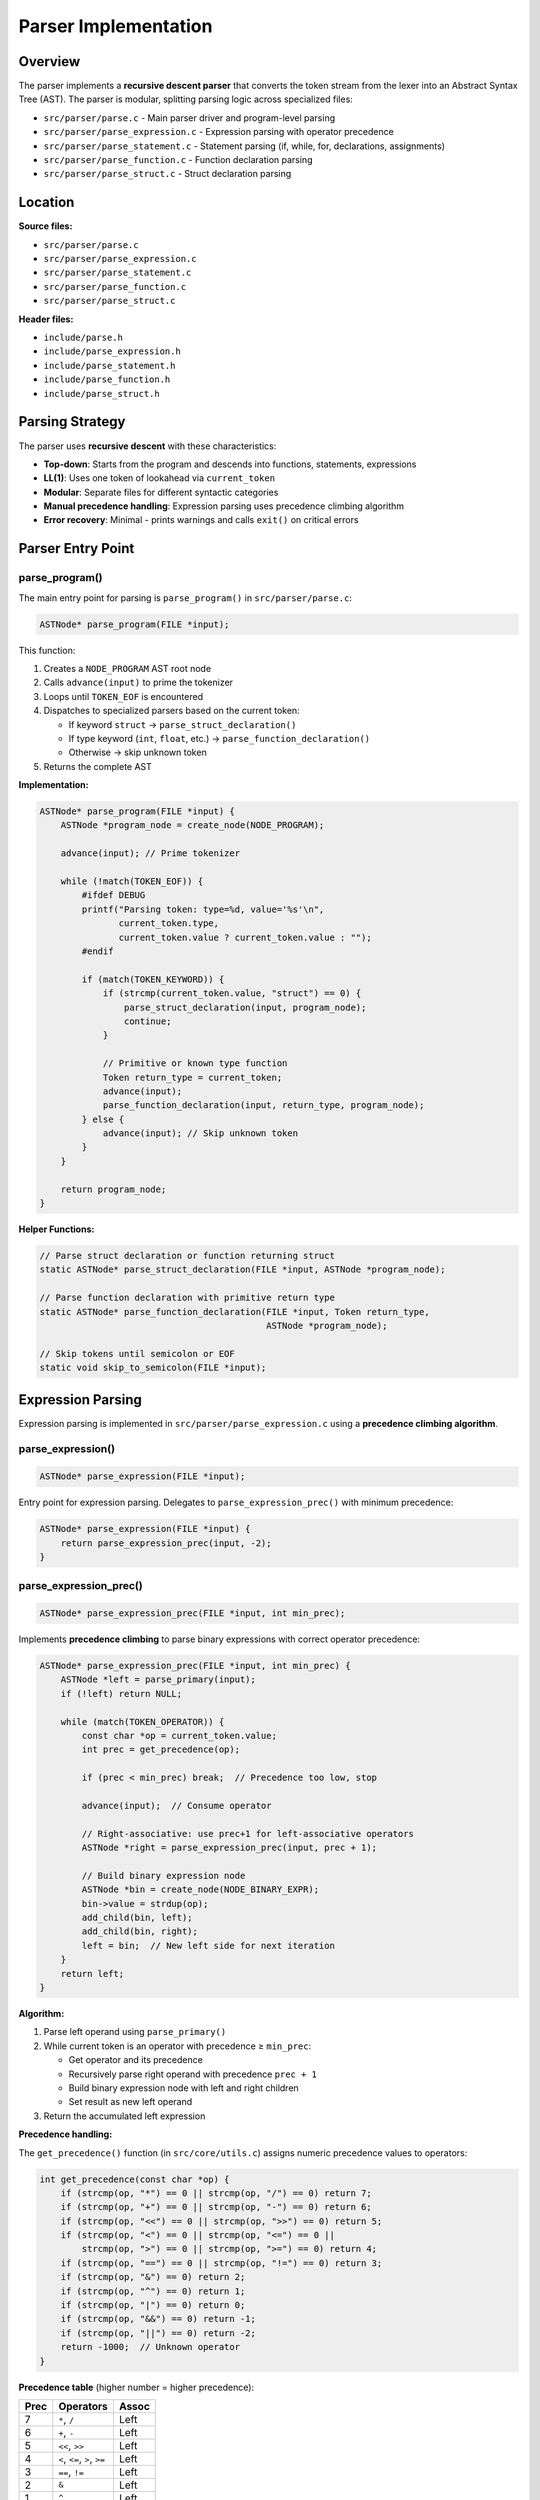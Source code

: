 Parser Implementation
=====================

Overview
--------

The parser implements a **recursive descent parser** that converts the token stream from the lexer into an Abstract Syntax Tree (AST). The parser is modular, splitting parsing logic across specialized files:

- ``src/parser/parse.c`` - Main parser driver and program-level parsing
- ``src/parser/parse_expression.c`` - Expression parsing with operator precedence
- ``src/parser/parse_statement.c`` - Statement parsing (if, while, for, declarations, assignments)
- ``src/parser/parse_function.c`` - Function declaration parsing
- ``src/parser/parse_struct.c`` - Struct declaration parsing

Location
--------

**Source files:**

* ``src/parser/parse.c``
* ``src/parser/parse_expression.c``
* ``src/parser/parse_statement.c``
* ``src/parser/parse_function.c``
* ``src/parser/parse_struct.c``

**Header files:**

* ``include/parse.h``
* ``include/parse_expression.h``
* ``include/parse_statement.h``
* ``include/parse_function.h``
* ``include/parse_struct.h``

Parsing Strategy
----------------

The parser uses **recursive descent** with these characteristics:

* **Top-down**: Starts from the program and descends into functions, statements, expressions
* **LL(1)**: Uses one token of lookahead via ``current_token``
* **Modular**: Separate files for different syntactic categories
* **Manual precedence handling**: Expression parsing uses precedence climbing algorithm
* **Error recovery**: Minimal - prints warnings and calls ``exit()`` on critical errors

Parser Entry Point
------------------

parse_program()
~~~~~~~~~~~~~~~

The main entry point for parsing is ``parse_program()`` in ``src/parser/parse.c``:

.. code-block:: c

   ASTNode* parse_program(FILE *input);

This function:

1. Creates a ``NODE_PROGRAM`` AST root node
2. Calls ``advance(input)`` to prime the tokenizer
3. Loops until ``TOKEN_EOF`` is encountered
4. Dispatches to specialized parsers based on the current token:
   
   - If keyword ``struct`` → ``parse_struct_declaration()``
   - If type keyword (``int``, ``float``, etc.) → ``parse_function_declaration()``
   - Otherwise → skip unknown token

5. Returns the complete AST

**Implementation:**

.. code-block:: c

   ASTNode* parse_program(FILE *input) {
       ASTNode *program_node = create_node(NODE_PROGRAM);
       
       advance(input); // Prime tokenizer

       while (!match(TOKEN_EOF)) {
           #ifdef DEBUG
           printf("Parsing token: type=%d, value='%s'\n", 
                  current_token.type, 
                  current_token.value ? current_token.value : "");
           #endif
           
           if (match(TOKEN_KEYWORD)) {
               if (strcmp(current_token.value, "struct") == 0) {
                   parse_struct_declaration(input, program_node);
                   continue;
               }
               
               // Primitive or known type function
               Token return_type = current_token;
               advance(input);
               parse_function_declaration(input, return_type, program_node);
           } else {
               advance(input); // Skip unknown token
           }
       }
       
       return program_node;
   }

**Helper Functions:**

.. code-block:: c

   // Parse struct declaration or function returning struct
   static ASTNode* parse_struct_declaration(FILE *input, ASTNode *program_node);
   
   // Parse function declaration with primitive return type
   static ASTNode* parse_function_declaration(FILE *input, Token return_type, 
                                              ASTNode *program_node);
   
   // Skip tokens until semicolon or EOF
   static void skip_to_semicolon(FILE *input);

Expression Parsing
------------------

Expression parsing is implemented in ``src/parser/parse_expression.c`` using a **precedence climbing algorithm**.

parse_expression()
~~~~~~~~~~~~~~~~~~

.. code-block:: c

   ASTNode* parse_expression(FILE *input);

Entry point for expression parsing. Delegates to ``parse_expression_prec()`` with minimum precedence:

.. code-block:: c

   ASTNode* parse_expression(FILE *input) { 
       return parse_expression_prec(input, -2); 
   }

parse_expression_prec()
~~~~~~~~~~~~~~~~~~~~~~~

.. code-block:: c

   ASTNode* parse_expression_prec(FILE *input, int min_prec);

Implements **precedence climbing** to parse binary expressions with correct operator precedence:

.. code-block:: c

   ASTNode* parse_expression_prec(FILE *input, int min_prec) {
       ASTNode *left = parse_primary(input);
       if (!left) return NULL;
       
       while (match(TOKEN_OPERATOR)) {
           const char *op = current_token.value;
           int prec = get_precedence(op);
           
           if (prec < min_prec) break;  // Precedence too low, stop
           
           advance(input);  // Consume operator
           
           // Right-associative: use prec+1 for left-associative operators
           ASTNode *right = parse_expression_prec(input, prec + 1);
           
           // Build binary expression node
           ASTNode *bin = create_node(NODE_BINARY_EXPR);
           bin->value = strdup(op);
           add_child(bin, left);
           add_child(bin, right);
           left = bin;  // New left side for next iteration
       }
       return left;
   }

**Algorithm:**

1. Parse left operand using ``parse_primary()``
2. While current token is an operator with precedence ≥ ``min_prec``:
   
   - Get operator and its precedence
   - Recursively parse right operand with precedence ``prec + 1``
   - Build binary expression node with left and right children
   - Set result as new left operand

3. Return the accumulated left expression

**Precedence handling:**

The ``get_precedence()`` function (in ``src/core/utils.c``) assigns numeric precedence values to operators:

.. code-block:: c

   int get_precedence(const char *op) {
       if (strcmp(op, "*") == 0 || strcmp(op, "/") == 0) return 7;
       if (strcmp(op, "+") == 0 || strcmp(op, "-") == 0) return 6;
       if (strcmp(op, "<<") == 0 || strcmp(op, ">>") == 0) return 5;
       if (strcmp(op, "<") == 0 || strcmp(op, "<=") == 0 ||
           strcmp(op, ">") == 0 || strcmp(op, ">=") == 0) return 4;
       if (strcmp(op, "==") == 0 || strcmp(op, "!=") == 0) return 3;
       if (strcmp(op, "&") == 0) return 2;
       if (strcmp(op, "^") == 0) return 1;
       if (strcmp(op, "|") == 0) return 0;
       if (strcmp(op, "&&") == 0) return -1;
       if (strcmp(op, "||") == 0) return -2;
       return -1000;  // Unknown operator
   }

**Precedence table** (higher number = higher precedence):

========= =================================== ===========
Prec      Operators                           Assoc
========= =================================== ===========
7         ``*``, ``/``                        Left
6         ``+``, ``-``                        Left
5         ``<<``, ``>>``                      Left
4         ``<``, ``<=``, ``>``, ``>=``        Left
3         ``==``, ``!=``                      Left
2         ``&``                               Left
1         ``^``                               Left
0         ``|``                               Left
-1        ``&&``                              Left
-2        ``||``                              Left
========= =================================== ===========

.. note::
   All operators are **left-associative**. The ``prec + 1`` in the recursive call ensures left associativity.

parse_primary()
~~~~~~~~~~~~~~~

.. code-block:: c

   ASTNode* parse_primary(FILE *input);

Parses primary expressions (terminals and unary operations).

**Helper Functions:**

.. code-block:: c

   static ASTNode* parse_logical_not(FILE *input);
   static ASTNode* parse_bitwise_not(FILE *input);
   static ASTNode* parse_unary_minus(FILE *input);
   static ASTNode* parse_parenthesized_expr(FILE *input);
   static ASTNode* parse_field_access(FILE *input, const char *base_identifier);
   static ASTNode* parse_array_index(FILE *input, const char *base_name);
   static void validate_array_bounds(const char *array_name, const char *index_str);
   static ASTNode* parse_identifier(FILE *input);
   static ASTNode* parse_number(FILE *input);

**Main Function:**

.. code-block:: c

   ASTNode* parse_primary(FILE *input) {
       // Unary operators
       if (match(TOKEN_OPERATOR) && strcmp(current_token.value, "!") == 0) {
           return parse_logical_not(input);
       }
       if (match(TOKEN_OPERATOR) && strcmp(current_token.value, "~") == 0) {
           return parse_bitwise_not(input);
       }
       if (match(TOKEN_OPERATOR) && strcmp(current_token.value, "-") == 0) {
           return parse_unary_minus(input);
       }
       
       // Parenthesized expressions
       if (match(TOKEN_PARENTHESIS_OPEN)) {
           return parse_parenthesized_expr(input);
       }
       
       // Identifiers (with field access and array indexing)
       if (match(TOKEN_IDENTIFIER)) {
           return parse_identifier(input);
       }
       
       // Number literals
       if (match(TOKEN_NUMBER)) {
           return parse_number(input);
       }
       
       return NULL;
   }

**Supported primary expressions:**

1. **Unary operators**: ``!``, ``~``, ``-``
2. **Parenthesized expressions**: ``(expr)``
3. **Identifiers**: ``foo``
4. **Struct field access**: ``foo.bar.baz`` (converted to ``foo__bar__baz``)
5. **Array subscripting**: ``arr[index]`` with bounds checking
6. **Numbers**: ``42``, ``3.14``

**Helper Function Examples:**

.. code-block:: c

   // Logical NOT: !expr
   static ASTNode* parse_logical_not(FILE *input) {
       advance(input);  // consume '!'
       ASTNode *operand = parse_primary(input);
       ASTNode *not_node = create_node(NODE_BINARY_OP);
       not_node->value = strdup("!");
       add_child(not_node, operand);
       return not_node;
   }
   
   // Array bounds validation
   static void validate_array_bounds(const char *array_name, const char *index_str) {
       if (!is_number_str(index_str)) {
           return;  // Dynamic index, cannot validate at parse time
       }
       
       int index_value = atoi(index_str);
       int array_size = find_array_size(array_name);
       
       if (array_size > 0) {
           if (index_value < 0 || index_value >= array_size) {
               printf("Error (line %d): Array index %d out of bounds for '%s' (size %d)\n",
                      current_token.line, index_value, array_name, array_size);
               exit(EXIT_FAILURE);
           }
       }
   }

**Field access flattening:**

Struct field access like ``foo.bar.baz`` is converted to the flat identifier ``foo__bar__baz`` at parse time. This simplification allows the code generator to treat all identifiers uniformly.

Statement Parsing
-----------------

Statement parsing is implemented in ``src/parser/parse_statement.c``.

parse_statement()
~~~~~~~~~~~~~~~~~

.. code-block:: c

   ASTNode* parse_statement(FILE *input);

Parses individual statements and returns a ``NODE_STATEMENT`` AST node containing the actual statement as a child.

**Helper Functions:**

.. code-block:: c

   static ASTNode* parse_initializer_list(FILE *input, int is_array);
   static ASTNode* parse_variable_declaration(FILE *input, Token type_token);
   static ASTNode* parse_lhs_expression(FILE *input, Token lhs_token, 
                                        char *lhs_buffer, size_t buffer_size);
   static ASTNode* parse_assignment_or_expression(FILE *input);
   static ASTNode* parse_return_statement(FILE *input);
   static ASTNode* parse_else_blocks(FILE *input, ASTNode *if_node);
   static ASTNode* parse_if_statement(FILE *input);
   static ASTNode* parse_while_statement(FILE *input);
   static ASTNode* parse_for_init(FILE *input);
   static ASTNode* parse_for_increment(FILE *input);
   static ASTNode* parse_for_statement(FILE *input);
   static ASTNode* parse_break_statement(FILE *input);
   static ASTNode* parse_continue_statement(FILE *input);

**Main Function:**

.. code-block:: c

   ASTNode* parse_statement(FILE *input) {
       ASTNode *stmt_node = create_node(NODE_STATEMENT);
       ASTNode *sub_statement = NULL;
       
       // Variable declaration
       if (match(TOKEN_KEYWORD) && (strcmp(current_token.value, "int") == 0 ||
                                     strcmp(current_token.value, "float") == 0 ||
                                     strcmp(current_token.value, "char") == 0 ||
                                     strcmp(current_token.value, "double") == 0 ||
                                     strcmp(current_token.value, "struct") == 0)) {
           Token type_token = current_token;
           advance(input);
           sub_statement = parse_variable_declaration(input, type_token);
           if (sub_statement) {
               add_child(stmt_node, sub_statement);
           }
           return stmt_node;
       }
       
       // Assignment or expression
       if (match(TOKEN_IDENTIFIER)) {
           sub_statement = parse_assignment_or_expression(input);
           if (sub_statement) {
               add_child(stmt_node, sub_statement);
           }
           return stmt_node;
       }
       
       // Return statement
       if (match(TOKEN_KEYWORD) && strcmp(current_token.value, "return") == 0) {
           return parse_return_statement(input);
       }
       
       // If statement
       if (match(TOKEN_KEYWORD) && strcmp(current_token.value, "if") == 0) {
           sub_statement = parse_if_statement(input);
           if (sub_statement) {
               add_child(stmt_node, sub_statement);
           }
           return stmt_node;
       }
       
       // While/for/break/continue statements...
       // (similar dispatch pattern)
       
       return stmt_node;
   }

**Supported statement types:**

1. **Variable declarations**: ``int x;``, ``int arr[10];``, ``struct Foo f;``
2. **Assignments**: ``x = expr;``, ``arr[i] = expr;``, ``foo.bar = expr;``
3. **Control flow**: ``if``, ``else if``, ``else``, ``while``, ``for``
4. **Loop control**: ``break``, ``continue``
5. **Return**: ``return expr;``

Variable Declarations
~~~~~~~~~~~~~~~~~~~~~

Variable declarations are recognized when the current token is a type keyword (``int``, ``float``, ``char``, ``double``, ``struct``):

.. code-block:: c

   if (match(TOKEN_KEYWORD) && (
       strcmp(current_token.value, "int") == 0 ||
       strcmp(current_token.value, "float") == 0 ||
       strcmp(current_token.value, "char") == 0 ||
       strcmp(current_token.value, "double") == 0 ||
       strcmp(current_token.value, "struct") == 0)) {
       
       type_token = current_token;
       advance(input);
       
       // Handle "struct Name" type
       if (strcmp(type_token.value, "struct") == 0) {
           type_token = current_token;  // Struct name becomes the type
           advance(input);
       }
       
       // Get variable name
       name_token = current_token;
       advance(input);
       
       // Create variable declaration node
       var_decl_node = create_node(NODE_VAR_DECL);
       var_decl_node->token = type_token;
       var_decl_node->value = strdup(name_token.value);
       
       // Handle array declaration: int arr[SIZE];
       if (match(TOKEN_BRACKET_OPEN)) {
           advance(input);
           if (match(TOKEN_NUMBER)) {
               char buf[256];
               snprintf(buf, sizeof(buf), "%s[%s]", name_token.value, current_token.value);
               free(var_decl_node->value);
               var_decl_node->value = strdup(buf);
               register_array(name_token.value, atoi(current_token.value));
               advance(input);
           }
           consume(input, TOKEN_BRACKET_CLOSE);
       }
       
       // Handle initialization: int x = 42;
       if (match(TOKEN_OPERATOR) && strcmp(current_token.value, "=") == 0) {
           advance(input);
           
           if (is_array && match(TOKEN_BRACE_OPEN)) {
               // Array initializer: int arr[3] = {1, 2, 3};
               advance(input);
               init_list = create_node(NODE_EXPRESSION);
               init_list->value = strdup("array_init");
               while (!match(TOKEN_BRACE_CLOSE)) {
                   if (match(TOKEN_NUMBER) || match(TOKEN_IDENTIFIER)) {
                       elem = create_node(NODE_EXPRESSION);
                       elem->value = strdup(current_token.value);
                       add_child(init_list, elem);
                       advance(input);
                   } else if (match(TOKEN_COMMA)) {
                       advance(input);
                   }
               }
               consume(input, TOKEN_BRACE_CLOSE);
               add_child(var_decl_node, init_list);
           } else if (is_struct && match(TOKEN_BRACE_OPEN)) {
               // Struct initializer: struct Foo f = {1, 2};
               // (same logic as array initializer)
           } else {
               // Scalar initializer: int x = 42;
               init_expr = parse_expression(input);
               add_child(var_decl_node, init_expr);
           }
       }
       
       consume(input, TOKEN_SEMICOLON);
       add_child(stmt_node, var_decl_node);
       return stmt_node;
   }

**Array registration:**

When an array declaration is parsed, ``register_array()`` is called to record the array name and size in a global symbol table. This enables bounds checking during parsing.

Assignments
~~~~~~~~~~~

Assignments are recognized when an identifier is followed by ``=``:

.. code-block:: c

   if (match(TOKEN_IDENTIFIER)) {
       lhs_token = current_token;
       advance(input);
       
       char lhs_buf[1024] = {0};
       strcpy(lhs_buf, lhs_token.value);
       
       // Handle field access: foo.bar = expr;
       while (match(TOKEN_OPERATOR) && strcmp(current_token.value, ".") == 0) {
           advance(input);
           if (!match(TOKEN_IDENTIFIER)) {
               printf("Error: Expected field name after '.'\n");
               exit(EXIT_FAILURE);
           }
           strcat(lhs_buf, "__");
           strcat(lhs_buf, current_token.value);
           advance(input);
       }
       
       // Handle array subscript: arr[i] = expr;
       if (match(TOKEN_BRACKET_OPEN)) {
           advance(input);
           char idx_buf[512] = {0};
           // Collect index expression
           while (!match(TOKEN_BRACKET_CLOSE)) {
               strcat(idx_buf, current_token.value);
               advance(input);
           }
           consume(input, TOKEN_BRACKET_CLOSE);
           strcat(lhs_buf, "[");
           strcat(lhs_buf, idx_buf);
           strcat(lhs_buf, "]");
           
           // Bounds check if constant index
           if (is_number_str(idx_buf)) {
               int idx = atoi(idx_buf);
               int arr_size = find_array_size(base_name);
               if (arr_size > 0 && (idx < 0 || idx >= arr_size)) {
                   printf("Error: Array index out of bounds\n");
                   exit(EXIT_FAILURE);
               }
           }
       }
       
       // Check for assignment operator
       if (match(TOKEN_OPERATOR) && strcmp(current_token.value, "=") == 0) {
           advance(input);
           
           assign_node = create_node(NODE_ASSIGNMENT);
           lhs_expr = create_node(NODE_EXPRESSION);
           lhs_expr->value = strdup(lhs_buf);
           add_child(assign_node, lhs_expr);
           
           rhs_node = parse_expression(input);
           add_child(assign_node, rhs_node);
           
           consume(input, TOKEN_SEMICOLON);
           add_child(stmt_node, assign_node);
           return stmt_node;
       }
   }

Control Flow Statements
~~~~~~~~~~~~~~~~~~~~~~~

**If statements:**

.. code-block:: c

   if (match(TOKEN_KEYWORD) && strcmp(current_token.value, "if") == 0) {
       advance(input);
       consume(input, TOKEN_PARENTHESIS_OPEN);
       cond_expr = parse_expression(input);
       consume(input, TOKEN_PARENTHESIS_CLOSE);
       consume(input, TOKEN_BRACE_OPEN);
       
       if_node = create_node(NODE_IF_STATEMENT);
       add_child(if_node, cond_expr);  // Condition is first child
       
       // Parse if body
       while (!match(TOKEN_BRACE_CLOSE)) {
           inner_stmt = parse_statement(input);
           add_child(if_node, inner_stmt);
       }
       consume(input, TOKEN_BRACE_CLOSE);
       
       // Handle else if / else
       while (match(TOKEN_KEYWORD) && strcmp(current_token.value, "else") == 0) {
           advance(input);
           if (match(TOKEN_KEYWORD) && strcmp(current_token.value, "if") == 0) {
               // else if
               advance(input);
               consume(input, TOKEN_PARENTHESIS_OPEN);
               elseif_cond = parse_expression(input);
               consume(input, TOKEN_PARENTHESIS_CLOSE);
               consume(input, TOKEN_BRACE_OPEN);
               
               elseif_node = create_node(NODE_ELSE_IF_STATEMENT);
               add_child(elseif_node, elseif_cond);
               while (!match(TOKEN_BRACE_CLOSE)) {
                   inner_stmt = parse_statement(input);
                   add_child(elseif_node, inner_stmt);
               }
               consume(input, TOKEN_BRACE_CLOSE);
               add_child(if_node, elseif_node);
           } else {
               // else
               consume(input, TOKEN_BRACE_OPEN);
               else_node = create_node(NODE_ELSE_STATEMENT);
               while (!match(TOKEN_BRACE_CLOSE)) {
                   inner_stmt = parse_statement(input);
                   add_child(else_node, inner_stmt);
               }
               consume(input, TOKEN_BRACE_CLOSE);
               add_child(if_node, else_node);
               break;  // else must be last
           }
       }
       
       add_child(stmt_node, if_node);
       return stmt_node;
   }

**AST structure for if/else if/else:**

.. code-block:: text

   NODE_IF_STATEMENT
     ├─ condition_expr (child 0)
     ├─ if_body_stmt (child 1)
     ├─ if_body_stmt (child 2)
     ├─ NODE_ELSE_IF_STATEMENT (child 3)
     │    ├─ elseif_condition_expr
     │    └─ elseif_body_stmts...
     └─ NODE_ELSE_STATEMENT (child 4)
          └─ else_body_stmts...

**While loops:**

.. code-block:: c

   if (match(TOKEN_KEYWORD) && strcmp(current_token.value, "while") == 0) {
       advance(input);
       consume(input, TOKEN_PARENTHESIS_OPEN);
       cond_expr = parse_expression(input);
       consume(input, TOKEN_PARENTHESIS_CLOSE);
       consume(input, TOKEN_BRACE_OPEN);
       
       while_node = create_node(NODE_WHILE_STATEMENT);
       add_child(while_node, cond_expr);
       
       s_loop_depth++;  // Track loop nesting for break/continue validation
       while (!match(TOKEN_BRACE_CLOSE)) {
           inner_stmt = parse_statement(input);
           add_child(while_node, inner_stmt);
       }
       s_loop_depth--;
       
       consume(input, TOKEN_BRACE_CLOSE);
       add_child(stmt_node, while_node);
       return stmt_node;
   }

**For loops:**

For loops support both variable declarations and assignments in the initialization clause:

.. code-block:: c

   if (match(TOKEN_KEYWORD) && strcmp(current_token.value, "for") == 0) {
       advance(input);
       consume(input, TOKEN_PARENTHESIS_OPEN);
       
       // Parse initialization (int i = 0 or i = 0)
       if (!match(TOKEN_SEMICOLON)) {
           if (match(TOKEN_KEYWORD)) {
               // Variable declaration: for (int i = 0; ...)
               init_stmt = parse_statement(input);
               init_node = init_stmt->children[0];
           } else if (match(TOKEN_IDENTIFIER)) {
               // Assignment: for (i = 0; ...)
               // ... build assignment node
           }
       }
       if (match(TOKEN_SEMICOLON)) advance(input);
       
       // Parse condition
       if (!match(TOKEN_SEMICOLON)) {
           cond_expr = parse_expression(input);
       }
       consume(input, TOKEN_SEMICOLON);
       
       // Parse increment (i++, i--, i = i + 1)
       if (!match(TOKEN_PARENTHESIS_CLOSE)) {
           if (match(TOKEN_IDENTIFIER)) {
               inc_lhs = current_token;
               advance(input);
               if (match(TOKEN_OPERATOR) && 
                   (strcmp(current_token.value, "++") == 0 || 
                    strcmp(current_token.value, "--") == 0)) {
                   // i++ or i--: convert to i = i + 1 or i = i - 1
                   incr_expr = create_node(NODE_ASSIGNMENT);
                   lhs = create_node(NODE_EXPRESSION);
                   lhs->value = strdup(inc_lhs.value);
                   add_child(incr_expr, lhs);
                   
                   rhs = create_node(NODE_BINARY_EXPR);
                   rhs->value = strdup(strcmp(current_token.value, "++") == 0 ? "+" : "-");
                   op_l = create_node(NODE_EXPRESSION);
                   op_l->value = strdup(inc_lhs.value);
                   op_r = create_node(NODE_EXPRESSION);
                   op_r->value = strdup("1");
                   add_child(rhs, op_l);
                   add_child(rhs, op_r);
                   add_child(incr_expr, rhs);
                   advance(input);
               }
           }
       }
       consume(input, TOKEN_PARENTHESIS_CLOSE);
       consume(input, TOKEN_BRACE_OPEN);
       
       // Build for loop node
       for_node = create_node(NODE_FOR_STATEMENT);
       if (init_node) add_child(for_node, init_node);
       if (cond_expr) {
           add_child(for_node, cond_expr);
       } else {
           // No condition means infinite loop (condition = true)
           true_expr = create_node(NODE_EXPRESSION);
           true_expr->value = strdup("1");
           add_child(for_node, true_expr);
       }
       
       // Parse body
       s_loop_depth++;
       while (!match(TOKEN_BRACE_CLOSE)) {
           inner = parse_statement(input);
           add_child(for_node, inner);
       }
       s_loop_depth--;
       consume(input, TOKEN_BRACE_CLOSE);
       
       // Add increment at the end
       if (incr_expr) add_child(for_node, incr_expr);
       
       add_child(stmt_node, for_node);
       return stmt_node;
   }

**For loop AST structure:**

.. code-block:: text

   NODE_FOR_STATEMENT
     ├─ init_node (child 0) - NODE_VAR_DECL or NODE_ASSIGNMENT
     ├─ cond_expr (child 1) - condition expression
     ├─ body_stmt (child 2)
     ├─ body_stmt (child 3)
     ├─ ...
     └─ incr_expr (last child) - increment expression

Break and Continue
~~~~~~~~~~~~~~~~~~

Break and continue statements track loop nesting depth to validate they appear only within loops:

.. code-block:: c

   static int s_loop_depth = 0;  // File-static loop nesting counter
   
   // In while/for parsing:
   s_loop_depth++;
   // ... parse loop body
   s_loop_depth--;
   
   // Break:
   if (match(TOKEN_KEYWORD) && strcmp(current_token.value, "break") == 0) {
       if (s_loop_depth <= 0) {
           printf("Error: 'break' not within a loop\n");
           exit(EXIT_FAILURE);
       }
       advance(input);
       consume(input, TOKEN_SEMICOLON);
       br = create_node(NODE_BREAK_STATEMENT);
       add_child(stmt_node, br);
       return stmt_node;
   }
   
   // Continue:
   if (match(TOKEN_KEYWORD) && strcmp(current_token.value, "continue") == 0) {
       if (s_loop_depth <= 0) {
           printf("Error: 'continue' not within a loop\n");
           exit(EXIT_FAILURE);
       }
       advance(input);
       consume(input, TOKEN_SEMICOLON);
       cn = create_node(NODE_CONTINUE_STATEMENT);
       add_child(stmt_node, cn);
       return stmt_node;
   }

Return Statements
~~~~~~~~~~~~~~~~~

Handled by the ``parse_return_statement()`` helper function:

.. code-block:: c

   static ASTNode* parse_return_statement(FILE *input) {
       ASTNode *stmt_node = create_node(NODE_STATEMENT);
       stmt_node->token = current_token;
       advance(input);
       
       ASTNode *return_expr = parse_expression(input);
       if (return_expr) {
           add_child(stmt_node, return_expr);
       }
       
       if (!consume(input, TOKEN_SEMICOLON)) {
           printf("Error (line %d): Expected ';' after return statement\n", 
                  current_token.line);
           exit(EXIT_FAILURE);
       }
       
       return stmt_node;
   }

Function Parsing
----------------

Function parsing is implemented in ``src/parser/parse_function.c``.

parse_function()
~~~~~~~~~~~~~~~~

.. code-block:: c

   ASTNode* parse_function(FILE *input, Token return_type, Token function_name);

Parses a complete function declaration including parameters and body.

**Helper Functions:**

.. code-block:: c

   static ASTNode* parse_single_parameter(FILE *input);
   static void parse_function_parameters(FILE *input, ASTNode *func_node);
   static void parse_function_body(FILE *input, ASTNode *func_node);

**Implementation:**

.. code-block:: c

   ASTNode* parse_function(FILE *input, Token return_type, Token function_name) {
       if (!consume(input, TOKEN_PARENTHESIS_OPEN)) {
           printf("Error: Expected '(' after function name\n");
           exit(EXIT_FAILURE);
       }
       
       ASTNode *func_node = create_node(NODE_FUNCTION);
       func_node->token = return_type;
       func_node->value = strdup(function_name.value);
       
       // Parse parameters
       parse_function_parameters(input, func_node);
       
       if (!consume(input, TOKEN_PARENTHESIS_CLOSE)) {
           printf("Error: Expected ')' after parameters\n");
           exit(EXIT_FAILURE);
       }
       
       if (!consume(input, TOKEN_BRACE_OPEN)) {
           printf("Error: Expected '{' after function signature\n");
           exit(EXIT_FAILURE);
       }
       
       // Parse function body
       parse_function_body(input, func_node);
       
       if (!consume(input, TOKEN_BRACE_CLOSE)) {
           printf("Error: Expected '}' after function body\n");
           exit(EXIT_FAILURE);
       }
       
       return func_node;
   }

**Parameter Parsing:**

.. code-block:: c

   static void parse_function_parameters(FILE *input, ASTNode *func_node) {
       while (!match(TOKEN_PARENTHESIS_CLOSE) && !match(TOKEN_EOF)) {
           ASTNode *parameter_node = parse_single_parameter(input);
           if (parameter_node) {
               add_child(func_node, parameter_node);
           }
           
           if (match(TOKEN_COMMA)) {
               advance(input);
           }
       }
   }

Struct Parsing
--------------

Struct parsing is implemented in ``src/parser/parse_struct.c``.

parse_struct()
~~~~~~~~~~~~~~

.. code-block:: c

   ASTNode* parse_struct(FILE *input, Token struct_name_token);

Parses a complete struct definition: ``struct Name { type field; ... };``

**Helper Functions:**

.. code-block:: c

   static void register_struct_in_table(int struct_index, Token struct_name_token);
   static void register_field_in_struct(int struct_index, Token field_type, Token field_name);
   static ASTNode* parse_struct_field(FILE *input, int struct_index);

**Implementation:**

.. code-block:: c

   ASTNode* parse_struct(FILE *input, Token struct_name_token) {
       if (!consume(input, TOKEN_BRACE_OPEN)) {
           printf("Error (line %d): Expected '{' after struct name\n", 
                  current_token.line);
           return NULL;
       }
       
       ASTNode *struct_node = create_node(NODE_STRUCT_DECL);
       struct_node->value = strdup(struct_name_token.value);
       
       int struct_index = g_struct_count;
       register_struct_in_table(struct_index, struct_name_token);
       
       // Parse all fields
       while (!match(TOKEN_BRACE_CLOSE) && !match(TOKEN_EOF)) {
           ASTNode *field_node = parse_struct_field(input, struct_index);
           if (field_node) {
               add_child(struct_node, field_node);
           } else {
               advance(input);  // Skip unknown tokens
           }
       }
       
       consume(input, TOKEN_BRACE_CLOSE);
       consume(input, TOKEN_SEMICOLON);
       
       if (struct_index == g_struct_count) {
           g_struct_count++;
       }
       
       return struct_node;
   }

**Field Parsing:**

.. code-block:: c

   static ASTNode* parse_struct_field(FILE *input, int struct_index) {
       if (!match(TOKEN_KEYWORD)) {
           return NULL;
       }
       
       Token field_type = current_token;
       advance(input);
       
       if (!match(TOKEN_IDENTIFIER)) {
           printf("Error (line %d): Expected field name in struct\n", 
                  current_token.line);
           exit(EXIT_FAILURE);
       }
       
       Token field_name = current_token;
       advance(input);
       
       ASTNode *field_node = create_node(NODE_VAR_DECL);
       field_node->token = field_type;
       field_node->value = strdup(field_name.value);
       
       register_field_in_struct(struct_index, field_type, field_name);
       
       if (!consume(input, TOKEN_SEMICOLON)) {
           printf("Error (line %d): Expected ';' after struct field\n", 
                  current_token.line);
           exit(EXIT_FAILURE);
       }
       
       return field_node;
   }

**Global Symbol Table:**

Structs are registered in a global symbol table during parsing:

.. code-block:: c

   extern StructInfo g_structs[MAX_STRUCTS];
   extern int g_struct_count;

This enables validation of struct field access and proper type information for code generation.

Error Handling
--------------

The parser has **aggressive error handling**:

* **Expected token errors**: Calls ``exit(EXIT_FAILURE)`` when required tokens are missing
* **Bounds checking**: Validates array indices at parse time if they are constants
* **Loop context validation**: Ensures ``break``/``continue`` appear only in loops
* **Warnings**: Prints warnings for unimplemented features (e.g., global variables)

**Example error messages:**

.. code-block:: text

   Error (line 42): Expected ')' after expression
   Error (line 15): Array index 10 out of bounds for 'arr' with size 5
   Error (line 8): 'break' not within a loop

Limitations
-----------

**No semantic analysis:**

* Type checking is deferred to later phases
* No symbol table maintenance during parsing (except for array bounds)
* No validation of struct field names

**Limited error recovery:**

* Parse errors cause immediate program termination
* No attempt to synchronize and continue parsing
* Single error reported per invocation

**Grammar restrictions:**

* Braces required for all control structures (no single-statement bodies)
* No switch statements
* No do-while loops
* No ternary operator (``? :``)
* No comma operator
* No function pointers
* No typedefs

Summary
-------

The parser is a **modular recursive descent implementation** that:

* Uses **precedence climbing** for expression parsing
* Provides **clear separation** between syntactic categories (expressions, statements, functions, structs)
* Implements **early validation** (array bounds, loop context)
* Flattens struct field access at parse time
* Uses global token stream state for simplicity
* Terminates aggressively on errors

The implementation prioritizes **correctness and clarity**, handling the C subset required by the compiler with clean, well-organized code.
